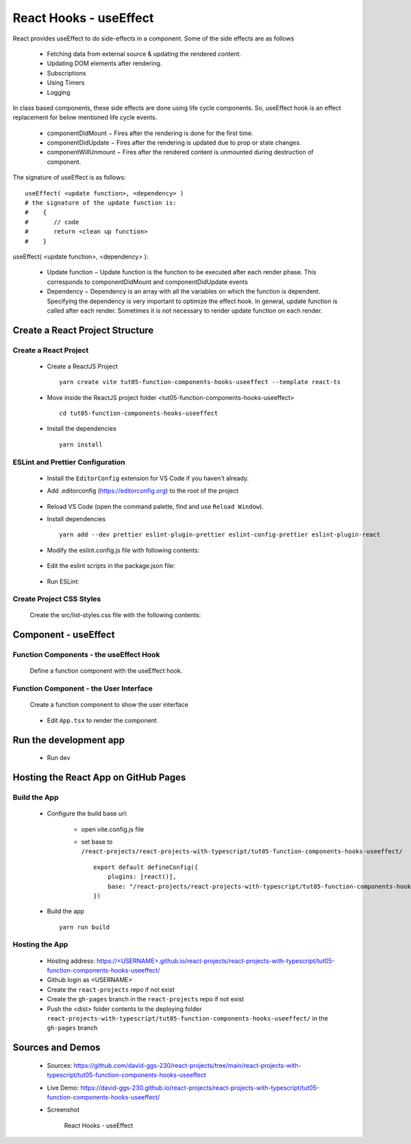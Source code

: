 .. _tut05-function-components-hooks-useeffect:

.. role:: custom-color-primary
   :class: sd-text-primary
   
.. role:: custom-color-primary-bold
   :class: sd-text-primary sd-font-weight-bold


.. rst-class:: title-center h1
   

##################################################################################################
React Hooks - useEffect
##################################################################################################

React provides useEffect to do side-effects in a component. Some of the side effects are as follows
    
    - Fetching data from external source & updating the rendered content.
    - Updating DOM elements after rendering.
    - Subscriptions
    - Using Timers
    - Logging
    
In class based components, these side effects are done using life cycle components. So, useEffect hook is an effect replacement for below mentioned life cycle events.
    
    - componentDidMount − Fires after the rendering is done for the first time.
    - componentDidUpdate − Fires after the rendering is updated due to prop or state changes.
    - componentWillUnmount − Fires after the rendered content is unmounted during destruction of component.
    
The signature of useEffect is as follows: ::
        
        useEffect( <update function>, <dependency> )
        # the signature of the update function is:
        #    {
        #       // code
        #       return <clean up function>
        #    }
        
useEffect( <update function>, <dependency> ):
    
    - Update function − Update function is the function to be executed after each render phase. This corresponds to componentDidMount and componentDidUpdate events
    - Dependency − Dependency is an array with all the variables on which the function is dependent. Specifying the dependency is very important to optimize the effect hook. In general, update function is called after each render. Sometimes it is not necessary to render update function on each render.
    

**************************************************************************************************
Create a React Project Structure
**************************************************************************************************

==================================================================================================
Create a React Project
==================================================================================================
    
    - Create a ReactJS Project ::
        
        yarn create vite tut05-function-components-hooks-useeffect --template react-ts
        
    - Move inside the ReactJS project folder <tut05-function-components-hooks-useeffect> ::
        
        cd tut05-function-components-hooks-useeffect
        
    - Install the dependencies ::
        
        yarn install
        
==================================================================================================
ESLint and Prettier Configuration
==================================================================================================
    
    - Install the ``EditorConfig`` extension for VS Code if you haven't already.
    - Add .editorconfig (https://editorconfig.org) to the root of the project
        
        .. code-block:: cfg
          :caption: contents of .editorconfig
          :linenos:
          
          root = true
          
          [*]
          indent_style = space
          indent_size = 2
          end_of_line = lf
          insert_final_newline = true
          trim_trailing_whitespace = true
          
    - Reload VS Code (open the command palette, find and use ``Reload Window``).
    - Install dependencies ::
        
        yarn add --dev prettier eslint-plugin-prettier eslint-config-prettier eslint-plugin-react
        
    - Modify the eslint.config.js file with following contents:
        
        .. code-block:: js
          :caption: contents of eslint.config.js
          :linenos:
          
          import js from "@eslint/js";
          import globals from "globals";
          import reactHooks from "eslint-plugin-react-hooks";
          import reactRefresh from "eslint-plugin-react-refresh";
          import tseslint from "typescript-eslint";
          import react from "eslint-plugin-react";
          import eslintPluginPrettier from "eslint-plugin-prettier/recommended";
          
          export default tseslint
            .config(
              { ignores: ["dist"] },
              {
                //extends: [js.configs.recommended, ...tseslint.configs.recommended],
                extends: [
                  js.configs.recommended,
                  ...tseslint.configs.recommendedTypeChecked,
                ],
                files: ["**/*.{ts,tsx}"],
                languageOptions: {
                  ecmaVersion: 2020,
                  globals: globals.browser,
                  parserOptions: {
                    project: ["./tsconfig.node.json", "./tsconfig.app.json"],
                    tsconfigRootDir: import.meta.dirname,
                  },
                },
                settings: {
                  react: {
                    version: "detect",
                  },
                },
                plugins: {
                  "react-hooks": reactHooks,
                  "react-refresh": reactRefresh,
                  react: react,
                },
                rules: {
                  ...reactHooks.configs.recommended.rules,
                  "react-refresh/only-export-components": [
                    "warn",
                    { allowConstantExport: true },
                  ],
                  ...react.configs.recommended.rules,
                  ...react.configs["jsx-runtime"].rules,
                },
              },
            )
            .concat(eslintPluginPrettier);
          
    - Edit the eslint scripts in the package.json file: 
        
        .. code-block:: cfg
          :caption: contents of package.json
          :linenos:
          
          "scripts": {
            ... ,
            "lint": "eslint src ./*.js ./*.ts --ext ts,tsx --report-unused-disable-directives --max-warnings 0",
            "lint:fix": "eslint src ./*.js ./*.ts --ext ts,tsx --fix",
          },
          
    - Run ESLint:
        
        .. code-block:: sh
          :linenos:
          
          yarn lint
          yarn lint:fix
          
        
==================================================================================================
Create Project CSS Styles
==================================================================================================
    
    Create the src/list-styles.css file with the following contents: 
        
        .. code-block:: css
          :caption: src/list-styles.css
          :linenos:
          
          .list-container {
            max-width: 800px;
            width:max-content;
            margin: 0 auto;
            font-family: Arial, sans-serif;
          }
          
          ol {
            padding-left: 0;
            counter-reset: list-counter;
          }
          
          .list-item {
            display: flex;
            align-items: center;
            margin: 10px 0;
          }
          
          .list-item div button {
            border-radius: 8px;
            border: 1px solid rgb(90, 95, 82);
          }
          .list-item-number {
            font-weight: bold;
            margin-right: 10px;
            counter-increment: list-counter;
          }
          
          .list-item-number::before {
            content: counter(list-counter) ". ";
          }
          
          .list-item-content {
            border: 1px solid #ccc;
            border-radius: 5px;
            padding: 10px;
            background-color: #f9f9f9;
            flex-grow: 1;
          }
          
          .list-item-content h3 {
            margin: 0;
            font-size: 1em;
          }
          
          .list-item-content p {
            margin: 5px 0;
            font-size: 0.9em;
          }
          
          .red-color {
            color: #ff0000;
          }
          
          .blue-color {
            color: #0011ff;
          }
          
          .bg-red {
            background-color: #ff0000;
          }
          
          .bg-blue {
            background-color: #0011ff;
          }
          
**************************************************************************************************
Component - useEffect
**************************************************************************************************

==================================================================================================
Function Components - the useEffect Hook
==================================================================================================

    
    Define a function component with the useEffect hook.
        
        .. code-block:: tsx
          :caption: src/ComponentuseEffect.tsx
          :linenos:
          
          import { useState, useEffect, useRef } from "react";
          import "./list-style.css";
          
          const ComponentUseEffect = () => {
            // Declare state with the useState hook
            const messages = useRef([] as string[]);
            const [counter, setCounter] = useState(0);
            // Increment function
            const handleBtnClick = () => {
              setCounter((prevState) => prevState + 1);
              messages.current.push(
                "Button was Clicked! Count is " + (counter + 1) + ".",
              );
            };
          
            useEffect(() => {
              // Effect function - equivalent to componentDidMount and componentDidUpdate
              const currentMessages = messages.current;
              messages.current.push("Component mounted for [] <dependency>");
              return () => {
                // Cleanup function - equivalent to componentWillUnmount
                currentMessages.push("Component unmounted for [] <dependency>");
              };
            }, []); // Empty dependency array to run only once on initial render
            useEffect(() => {
              // This will run after the component mounts and every time `count` changes
              const currentMessages = messages.current;
              messages.current.push(
                "Component mounted or updated for [counter] <dependency>",
              );
          
              // Cleanup function - equivalent to componentWillUnmount
              return () => {
                // Cleanup function - equivalent to componentWillUnmount
                currentMessages.push("Component unmounted for [counter] <dependency>");
              };
            }, [counter]); // The effect depends on the `count` state
            return (
              <>
                {messages.current.push("Component Render") > 0 ? "" : ""}
                <div>
                  <h5
                    className="blue-color"
                    style={{ marginTop: "20px", marginBottom: "0px" }}
                  >
                    <div style={{ textAlign: "left" }}>
                      <div>Two useEffect hooks:</div>
                      <div style={{ marginLeft: "20px" }}>
                        <div>{"1. useEffect with empty dependency array:"}</div>{" "}
                        <div style={{ marginLeft: "40px" }}>
                          {"useEffect(() => {...},[]);"}
                        </div>
                        <div>{"2. useEffect with [counter] dependency array:"}</div>{" "}
                        <div style={{ marginLeft: "40px" }}>
                          {"useEffect(() => {...},[counter]);"}
                        </div>
                      </div>
                    </div>
                  </h5>
                </div>
                <div style={{ marginTop: "20px" }}>
                  Counter: {counter}
                  <button
                    onClick={handleBtnClick}
                    style={{
                      display: "inline",
                      marginLeft: "20px",
                    }}
                  >
                    Increment
                  </button>
                </div>
                <h4>Log Messages:</h4>
                <ol>
                  {messages.current.map((message, index) => (
                    <li key={index} className="list-item" style={{ margin: "1px" }}>
                      <div>
                        {index + 1}. {message}
                      </div>
                    </li>
                  ))}
                </ol>
              </>
            );
          };
          
          export default ComponentUseEffect;
          
          
==================================================================================================
Function Component - the User Interface
==================================================================================================
    
    Create a function component to show the user interface
        
        .. code-block:: tsx
          :caption: src/FunctionComponentsDisplay.tsx
          :linenos:
          
          import ComponentUseEffect from "./ComponentUseEffect";
          import "./list-style.css";
          
          const FunctionComponentsDisplay = () => {
            return (
              <div className="list-container">
                <h2>React Hook: useEffect</h2>
                <ol>
                  <li className="list-item">
                    <div className="list-item-number"></div>
                    <div className="list-item-content">
                      <h3>useState</h3>
                      <div>
                        <ComponentUseEffect />
                      </div>
                    </div>
                  </li>
                </ol>
              </div>
            );
          };
          
          export default FunctionComponentsDisplay;
          
    - Edit ``App.tsx`` to render the component
        
        .. code-block:: tsx
          :caption: src/App.tsx
          :linenos:
          
          import FunctionComponentsDisplay from "./FunctionComponentsDisplay";
          import "./App.css";
          
          function App() {
            return <FunctionComponentsDisplay />;
          }
          
          export default App;
          
**************************************************************************************************
Run the development app
**************************************************************************************************
    
    - Run dev
        
        .. code-block:: sh
          :linenos:
          
          yarn dev
          
**************************************************************************************************
Hosting the React App on GitHub Pages
**************************************************************************************************

==================================================================================================
Build the App
==================================================================================================
    
    - Configure the build base url:
        
        - open vite.config.js file
        - set base to ``/react-projects/react-projects-with-typescript/tut05-function-components-hooks-useeffect/`` ::
            
            export default defineConfig({
                plugins: [react()],
                base: "/react-projects/react-projects-with-typescript/tut05-function-components-hooks-useeffect/",
            })
            
    - Build the app ::
        
        yarn run build
        
==================================================================================================
Hosting the App 
==================================================================================================
    
    - Hosting address: `https://<USERNAME>.github.io/react-projects/react-projects-with-typescript/tut05-function-components-hooks-useeffect/ <https://\<USERNAME\>.github.io/react-projects/react-projects-with-typescript/tut05-function-components-hooks-useeffect/>`_
    - Github login as <USERNAME>
    - Create the ``react-projects`` repo if not exist
    - Create the ``gh-pages`` branch in the ``react-projects`` repo if not exist
    - Push the <dist> folder contents to the deploying folder ``react-projects-with-typescript/tut05-function-components-hooks-useeffect/`` in the ``gh-pages`` branch
    

**************************************************************************************************
Sources and Demos
**************************************************************************************************
    
    - Sources: https://github.com/david-ggs-230/react-projects/tree/main/react-projects-with-typescript/tut05-function-components-hooks-useeffect
    - Live Demo: https://david-ggs-230.github.io/react-projects/react-projects-with-typescript/tut05-function-components-hooks-useeffect/
    - Screenshot
        
        .. figure:: images/tut05/tut05-function-components-hooks-useeffect.png
           :align: center
           :class: sd-my-2
           :width: 60%
           :alt: React Hooks - useEffect
           
           :custom-color-primary-bold:`React Hooks - useEffect`
           
